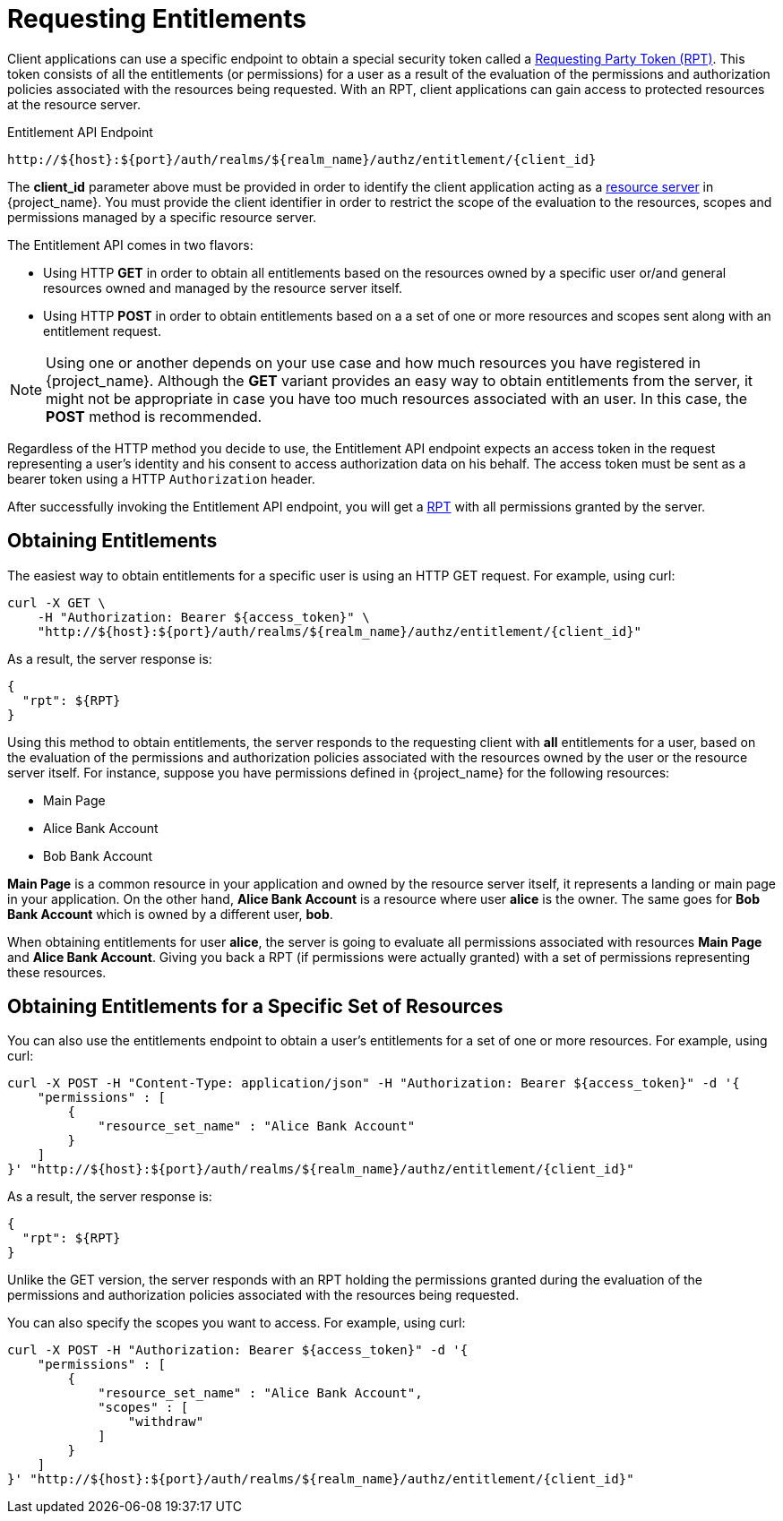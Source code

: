 [[_service_entitlement_api_aapi]]
= Requesting Entitlements

Client applications can use a specific endpoint to obtain a special security token called a <<_service_rpt_overview, Requesting Party Token (RPT)>>.
This token consists of all the entitlements (or permissions) for a user as a result of the evaluation of the permissions and authorization policies associated with the resources being requested.
With an RPT, client applications can gain access to protected resources at the resource server.

.Entitlement API Endpoint
```bash
http://${host}:${port}/auth/realms/${realm_name}/authz/entitlement/{client_id}
```

The **client_id** parameter above must be provided in order to identify the client application acting as a <<_overview_terminology_resource_server, resource server>>
in {project_name}. You must provide the client identifier in order to restrict the scope of the evaluation to the resources, scopes and permissions
managed by a specific resource server.

The Entitlement API comes in two flavors:

* Using HTTP **GET** in order to obtain all entitlements based on the resources owned by a specific user or/and general resources
owned and managed by the resource server itself.

* Using HTTP **POST** in order to obtain entitlements based on a a set of one or more resources and scopes sent along with an entitlement request.

[NOTE]
Using one or another depends on your use case and how much resources you have registered in {project_name}. Although the **GET** variant
provides an easy way to obtain entitlements from the server, it might not be appropriate in case you have too much resources associated
with an user. In this case, the **POST** method is recommended.

Regardless of the HTTP method you decide to use, the Entitlement API endpoint expects an access token in the request representing a user's identity
and his consent to access authorization data on his behalf. The access token must be sent as a bearer token using a HTTP ```Authorization``` header.

After successfully invoking the Entitlement API endpoint, you will get a <<_service_rpt_overview, RPT>> with all permissions
granted by the server.

== Obtaining Entitlements

The easiest way to obtain entitlements for a specific user is using an HTTP GET request. For example, using curl:

```bash
curl -X GET \
    -H "Authorization: Bearer ${access_token}" \
    "http://${host}:${port}/auth/realms/${realm_name}/authz/entitlement/{client_id}"
```

As a result, the server response is:

```json
{
  "rpt": ${RPT}
}
```

Using this method to obtain entitlements, the server responds to the requesting client with *all* entitlements for a user, based on the evaluation of the permissions and
authorization policies associated with the resources owned by the user or the resource server itself. For instance, suppose you have permissions defined in {project_name} for the following resources:

* Main Page
* Alice Bank Account
* Bob Bank Account

*Main Page* is a common resource in your application and owned by the resource server itself, it represents a landing or main page in your application. On the
other hand, *Alice Bank Account* is a resource where user *alice* is the owner. The same goes for *Bob Bank Account* which is owned by a different user, *bob*.

When obtaining entitlements for user *alice*, the server is going to evaluate all permissions associated with resources *Main Page* and *Alice Bank Account*. Giving you
back a RPT (if permissions were actually granted) with a set of permissions representing these resources.

== Obtaining Entitlements for a Specific Set of Resources

You can also use the entitlements endpoint to obtain a user's entitlements for a set of one or more resources. For example, using curl:

```bash
curl -X POST -H "Content-Type: application/json" -H "Authorization: Bearer ${access_token}" -d '{
    "permissions" : [
        {
            "resource_set_name" : "Alice Bank Account"
        }
    ]
}' "http://${host}:${port}/auth/realms/${realm_name}/authz/entitlement/{client_id}"
```

As a result, the server response is:

```json
{
  "rpt": ${RPT}
}
```

Unlike the GET version, the server responds with an RPT holding the permissions granted during the evaluation of the permissions and authorization policies
associated with the resources being requested.

You can also specify the scopes you want to access. For example, using curl:

```bash
curl -X POST -H "Authorization: Bearer ${access_token}" -d '{
    "permissions" : [
        {
            "resource_set_name" : "Alice Bank Account",
            "scopes" : [
                "withdraw"
            ]
        }
    ]
}' "http://${host}:${port}/auth/realms/${realm_name}/authz/entitlement/{client_id}"
```

